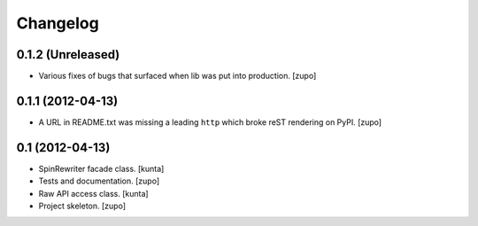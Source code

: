 Changelog
=========

0.1.2 (Unreleased)
------------------

- Various fixes of bugs that surfaced when lib was put into production.
  [zupo]



0.1.1 (2012-04-13)
------------------

- A URL in README.txt was missing a leading ``http`` which broke reST rendering
  on PyPI.
  [zupo]


0.1 (2012-04-13)
----------------

- SpinRewriter facade class.
  [kunta]

- Tests and documentation.
  [zupo]

- Raw API access class.
  [kunta]

- Project skeleton.
  [zupo]

